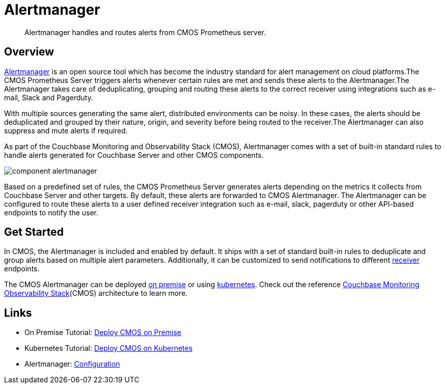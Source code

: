 = Alertmanager

[abstract]
Alertmanager handles and routes alerts from CMOS Prometheus server.

== Overview
https://prometheus.io/docs/alerting/alertmanager[Alertmanager^] is an open source tool which has become the industry standard for alert management on cloud platforms.The CMOS Prometheus Server triggers alerts whenever certain rules are met and sends these alerts to the Alertmanager.The Alertmanager takes care of deduplicating, grouping and routing these alerts to the correct receiver using integrations such as e-mail, Slack and Pagerduty.

With multiple sources generating the same alert, distributed environments can be noisy.
In these cases, the alerts should be deduplicated and grouped by their nature, origin, and severity before being routed to the receiver.The Alertmanager can also suppress and mute alerts if required.

As part of the Couchbase Monitoring and Observability Stack (CMOS), Alertmanager comes with a set of built-in standard rules to handle alerts generated for Couchbase Server and other CMOS components.

ifdef::env-github[]
:imagesdir: https://github.com/couchbaselabs/observability/raw/main/docs/modules/ROOT/assets/images
endif::[]
image:component-alertmanager.png[]

Based on a predefined set of rules, the CMOS Prometheus Server generates alerts depending on the metrics it collects from Couchbase Server and other targets.
By default, these alerts are  forwarded to CMOS Alertmanager.
The Alertmanager can be configured to route these alerts to a user defined receiver integration such as e-mail, slack, pagerduty or other API-based endpoints to notify the user.

== Get Started

In CMOS, the Alertmanager is included and enabled by default. It ships with a set of standard built-in rules to deduplicate and group alerts based on multiple alert parameters. Additionally, it can be customized to send notifications to different https://prometheus.io/docs/alerting/configuration[receiver^] endpoints.

 
The CMOS Alertmanager can be deployed xref:tutorial-onpremise.adoc[on premise] or using xref:tutorial-kubernetes.adoc[kubernetes].
Check out the reference xref:architecture.adoc[Couchbase Monitoring Observability Stack](CMOS) architecture to learn more.

== Links

* On Premise Tutorial: xref:tutorial-onpremise.adoc[Deploy CMOS on Premise]
* Kubernetes Tutorial: xref:tutorial-kubernetes.adoc[Deploy CMOS on Kubernetes]
* Alertmanager: https://prometheus.io/docs/alerting/latest/configuration[Configuration^]

